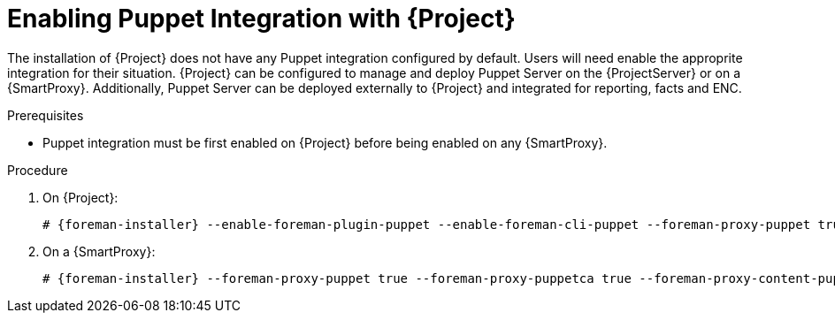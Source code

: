[id="enabling-puppet_{context}"]
= Enabling Puppet Integration with {Project}

The installation of {Project} does not have any Puppet integration configured by default.
Users will need enable the approprite integration for their situation.
{Project} can be configured to manage and deploy Puppet Server on the {ProjectServer} or on a {SmartProxy}.
Additionally, Puppet Server can be deployed externally to {Project} and integrated for reporting, facts and ENC.

.Prerequisites

* Puppet integration must be first enabled on {Project} before being enabled on any {SmartProxy}.

.Procedure

. On {Project}:
+
[options="nowrap" subs="+quotes,attributes"]
----
# {foreman-installer} --enable-foreman-plugin-puppet --enable-foreman-cli-puppet --foreman-proxy-puppet true --foreman-proxy-puppetca true --foreman-proxy-content-puppet true --enable-puppet --puppet-server true --puppet-server-foreman-ssl-ca /etc/pki/katello/puppet/puppet_client_ca.crt --puppet-server-foreman-ssl-cert /etc/pki/katello/puppet/puppet_client.crt --puppet-server-foreman-ssl-key /etc/pki/katello/puppet/puppet_client.key
----

. On a {SmartProxy}:
+
[options="nowrap" subs="+quotes,attributes"]
----
# {foreman-installer} --foreman-proxy-puppet true --foreman-proxy-puppetca true --foreman-proxy-content-puppet true --enable-puppet --puppet-server true --puppet-server-foreman-ssl-ca /etc/pki/katello/puppet/puppet_client_ca.crt --puppet-server-foreman-ssl-cert /etc/pki/katello/puppet/puppet_client.crt --puppet-server-foreman-ssl-key /etc/pki/katello/puppet/puppet_client.key
----
